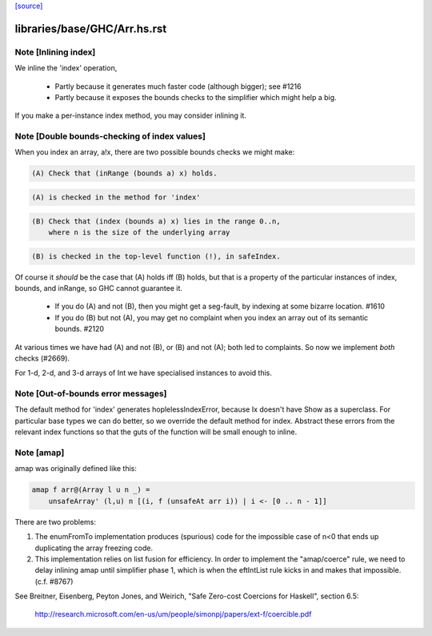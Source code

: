 `[source] <https://gitlab.haskell.org/ghc/ghc/tree/master/libraries/base/GHC/Arr.hs>`_

====================
libraries/base/GHC/Arr.hs.rst
====================

Note [Inlining index]
~~~~~~~~~~~~~~~~~~~~~
We inline the 'index' operation,

 * Partly because it generates much faster code
   (although bigger); see #1216

 * Partly because it exposes the bounds checks to the simplifier which
   might help a big.

If you make a per-instance index method, you may consider inlining it.



Note [Double bounds-checking of index values]
~~~~~~~~~~~~~~~~~~~~~~~~~~~~~~~~~~~~~~~~~~~~~
When you index an array, a!x, there are two possible bounds checks we might make:

.. code-block:: haskell

  (A) Check that (inRange (bounds a) x) holds.

.. code-block:: haskell

      (A) is checked in the method for 'index'

.. code-block:: haskell

  (B) Check that (index (bounds a) x) lies in the range 0..n,
      where n is the size of the underlying array

.. code-block:: haskell

      (B) is checked in the top-level function (!), in safeIndex.

Of course it *should* be the case that (A) holds iff (B) holds, but that
is a property of the particular instances of index, bounds, and inRange,
so GHC cannot guarantee it.

 * If you do (A) and not (B), then you might get a seg-fault,
   by indexing at some bizarre location.  #1610

 * If you do (B) but not (A), you may get no complaint when you index
   an array out of its semantic bounds.  #2120

At various times we have had (A) and not (B), or (B) and not (A); both
led to complaints.  So now we implement *both* checks (#2669).

For 1-d, 2-d, and 3-d arrays of Int we have specialised instances to avoid this.



Note [Out-of-bounds error messages]
~~~~~~~~~~~~~~~~~~~~~~~~~~~~~~~~~~~
The default method for 'index' generates hoplelessIndexError, because
Ix doesn't have Show as a superclass.  For particular base types we
can do better, so we override the default method for index.
Abstract these errors from the relevant index functions so that
the guts of the function will be small enough to inline.


Note [amap]
~~~~~~~~~~~~~~
amap was originally defined like this:

.. code-block:: haskell

 amap f arr@(Array l u n _) =
     unsafeArray' (l,u) n [(i, f (unsafeAt arr i)) | i <- [0 .. n - 1]]

There are two problems:

1. The enumFromTo implementation produces (spurious) code for the impossible
   case of n<0 that ends up duplicating the array freezing code.

2. This implementation relies on list fusion for efficiency. In order
   to implement the "amap/coerce" rule, we need to delay inlining amap
   until simplifier phase 1, which is when the eftIntList rule kicks
   in and makes that impossible.  (c.f. #8767)
See Breitner, Eisenberg, Peyton Jones, and Weirich, "Safe Zero-cost
Coercions for Haskell", section 6.5:
  http://research.microsoft.com/en-us/um/people/simonpj/papers/ext-f/coercible.pdf

